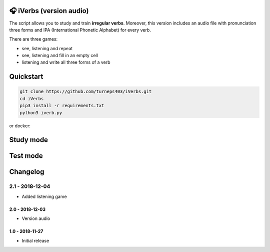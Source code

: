 🎧 iVerbs (version audio)
=========================

The script allows you to study and train **irregular verbs**. Moreover, this version includes an audio file with pronunciation three forms and IPA (International Phonetic Alphabet) for every verb.

There are three games:

* see, listening and repeat
* see, listening and fill in an empty cell
* listening and write all three forms of a verb

Quickstart
==========

.. code:: bash

	git clone https://github.com/turneps403/iVerbs.git
	cd iVerbs
	pip3 install -r requirements.txt
	python3 iverb.py

or docker:

.. code:: bash
        docker build -t iverb .
        docker run --rm -it --device /dev/snd iverb


Study mode
==========

.. image:: img/g1.gif
   :alt: just study


Test mode
=========

.. image:: img/g2.gif
	:alt: game

Changelog
=========

2.1 - 2018-12-04
__________________

* Added listening game

2.0 - 2018-12-03
------------------

* Version audio

1.0 - 2018-11-27
------------------

* Initial release 

